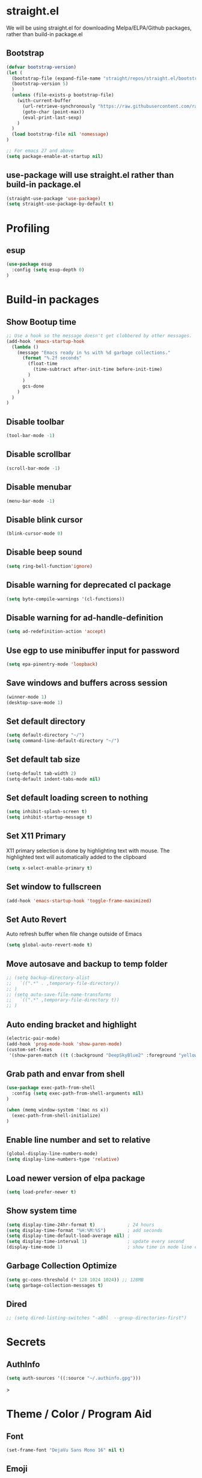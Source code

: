 #+PROPERTY: header-args:emacs-lisp :tangle ./init.el
#+STARTUP: overview

* straight.el
We will be using straight.el for downloading Melpa/ELPA/Github packages, rather than build-in package.el

** Bootstrap
#+begin_src emacs-lisp
(defvar bootstrap-version)
(let (
  (bootstrap-file (expand-file-name "straight/repos/straight.el/bootstrap.el" user-emacs-directory))
  (bootstrap-version 5)
  )
  (unless (file-exists-p bootstrap-file)
    (with-current-buffer
      (url-retrieve-synchronously "https://raw.githubusercontent.com/raxod502/straight.el/develop/install.el" 'silent 'inhibit-cookies)
      (goto-char (point-max))
      (eval-print-last-sexp)
    )
  )
  (load bootstrap-file nil 'nomessage)
)

;; For emacs 27 and above
(setq package-enable-at-startup nil)
#+end_src

** use-package will use straight.el rather than build-in package.el
#+begin_src emacs-lisp
(straight-use-package 'use-package)
(setq straight-use-package-by-default t)
#+end_src

* Profiling
** esup
#+begin_src emacs-lisp
(use-package esup
  :config (setq esup-depth 0)
)
#+end_src
* Build-in packages
** Show Bootup time
#+begin_src emacs-lisp
;; Use a hook so the message doesn't get clobbered by other messages.
(add-hook 'emacs-startup-hook
  (lambda ()
    (message "Emacs ready in %s with %d garbage collections."
      (format "%.2f seconds"
        (float-time
          (time-subtract after-init-time before-init-time)
        )
      )
      gcs-done
    )
  )
)
#+end_src

** Disable toolbar
#+begin_src emacs-lisp
(tool-bar-mode -1)
#+end_src

** Disable scrollbar
#+begin_src emacs-lisp
(scroll-bar-mode -1)
#+end_src

** Disable menubar
#+begin_src emacs-lisp
(menu-bar-mode -1)
#+end_src

** Disable blink cursor
#+begin_src emacs-lisp
(blink-cursor-mode 0)
#+end_src

** Disable beep sound
#+begin_src emacs-lisp
(setq ring-bell-function'ignore)
#+end_src
** Disable warning for deprecated cl package
#+begin_src emacs-lisp
(setq byte-compile-warnings '(cl-functions))
#+end_src

** Disable warning for ad-handle-definition
#+begin_src emacs-lisp
(setq ad-redefinition-action 'accept)
#+end_src
** Use egp to use minibuffer input for password
#+begin_src emacs-lisp
(setq epa-pinentry-mode 'loopback)
#+end_src
** Save windows and buffers across session
#+begin_src emacs-lisp
(winner-mode 1)
(desktop-save-mode 1)
#+end_src

** Set default directory
#+begin_src emacs-lisp
(setq default-directory "~/")
(setq command-line-default-directory "~/")
#+end_src

** Set default tab size
#+begin_src emacs-lisp
(setq-default tab-width 2)
(setq-default indent-tabs-mode nil)
#+end_src

** Set default loading screen to nothing
#+begin_src emacs-lisp
(setq inhibit-splash-screen t)
(setq inhibit-startup-message t)
#+end_src

** Set X11 Primary
X11 primary selection is done by highlighting text with mouse. The highlighted text will automatically added to the clipboard
#+begin_src emacs-lisp
(setq x-select-enable-primary t)
#+end_src

** Set window to fullscreen
#+begin_src emacs-lisp
(add-hook 'emacs-startup-hook 'toggle-frame-maximized)
#+end_src

** Set Auto Revert
Auto refresh buffer when file change outside of Emacs
#+begin_src emacs-lisp
(setq global-auto-revert-mode t)
#+end_src

** Move autosave and backup to temp folder
#+begin_src emacs-lisp
  ;; (setq backup-directory-alist
  ;;   `((".*" . ,temporary-file-directory))
  ;; )
  ;; (setq auto-save-file-name-transforms
  ;;   `((".*" ,temporary-file-directory t))
  ;; )
#+end_src
** Auto ending bracket and highlight
#+begin_src emacs-lisp
(electric-pair-mode)
(add-hook 'prog-mode-hook 'show-paren-mode)
(custom-set-faces
 '(show-paren-match ((t (:background "DeepSkyBlue2" :foreground "yellow" :weight bold)))))
#+end_src

** Grab path and envar from shell
#+begin_src emacs-lisp
(use-package exec-path-from-shell
  :config (setq exec-path-from-shell-arguments nil)
)

(when (memq window-system '(mac ns x))
  (exec-path-from-shell-initialize)
)
#+end_src

** Enable line number and set to relative
#+begin_src emacs-lisp
(global-display-line-numbers-mode)
(setq display-line-numbers-type 'relative)
#+end_src

** Load newer version of elpa package
#+begin_src emacs-lisp
(setq load-prefer-newer t)
#+end_src

** Show system time
#+begin_src emacs-lisp
(setq display-time-24hr-format t)            ; 24 hours 
(setq display-time-format "%H:%M:%S")        ; add seconds
(setq display-time-default-load-average nil) ; 
(setq display-time-interval 1)               ; update every second
(display-time-mode 1)                        ; show time in mode line on startup
#+end_src

** Garbage Collection Optimize
#+begin_src emacs-lisp
(setq gc-cons-threshold (* 128 1024 1024)) ;; 128MB
(setq garbage-collection-messages t)
#+end_src

** Dired
#+begin_src emacs-lisp
  ;; (setq dired-listing-switches "-aBhl  --group-directories-first")
#+end_src

* Secrets
** AuthInfo
#+begin_src emacs-lisp
(setq auth-sources '((:source "~/.authinfo.gpg")))
#+end_src>

* Theme / Color / Program Aid
** Font
#+begin_src emacs-lisp
(set-frame-font "DejaVu Sans Mono 16" nil t)
#+end_src
** Emoji
#+begin_src emacs-lisp
(use-package emojify
  :defer 2
  :config (global-emojify-mode 1)
)
#+end_src
** Customize variable (system generated)
#+begin_src emacs-lisp
(custom-set-faces
  ;; custom-set-faces was added by Custom.
  ;; If you edit it by hand, you could mess it up, so be careful.
  ;; Your init file should contain only one such instance.
  ;; If there is more than one, they won't work right.
  '(col-highlight ((t (:background "#313335"))))
  '(show-paren-match ((t (:background "DeepSkyBlue2" :foreground "yellow" :weight bold))))
)
#+end_src
** Vterm
#+begin_src emacs-lisp
(use-package vterm
  :defer 2
  :config
  (add-hook 'vterm-mode-hook '(lambda()(column-highlight-mode 0)))
  (add-hook 'vterm-mode-hook (lambda () (setq-local global-hl-line-mode nil)))
  (setq vterm-shell "/bin/bash")
)
#+end_src

** Icon Pack
#+begin_src emacs-lisp
(use-package all-the-icons)
#+end_src

** Color Scheme
#+begin_src emacs-lisp
(use-package jetbrains-darcula-theme
  :config (load-theme 'jetbrains-darcula t)
)
#+end_src

** Spaceline
#+begin_src emacs-lisp
(use-package spaceline
  :config (spaceline-emacs-theme)
)
#+end_src

** Indent guide
#+begin_src emacs-lisp
(use-package highlight-indent-guides
  :hook (prog-mode . highlight-indent-guides-mode)
)
#+end_src

** Smart Tabs
#+begin_src emacs-lisp
(use-package smart-tabs-mode)
#+end_src

** Rainbow Parens
#+begin_src emacs-lisp
(use-package rainbow-delimiters
  :init (add-hook 'prog-mode-hook #'rainbow-delimiters-mode)
)
#+end_src

** Workgroups
#+begin_src emacs-lisp
(use-package workgroups)
#+end_src

** Vertical / Horizontal highlight
#+begin_src emacs-lisp
(use-package col-highlight
  :config (column-highlight-mode)
)

(global-hl-line-mode 1)
#+end_src
** Scroll with highlight
#+begin_src emacs-lisp
(use-package golden-ratio-scroll-screen)
#+end_src
** Insert numbers
#+begin_src emacs-lisp
(use-package gse-number-rect
  :straight (gse-number-rect :type git :host github :repo "4542elgh/gse-number-rect")
)
#+end_src

** Ace Jump
#+begin_src emacs-lisp
(use-package ace-jump-mode)
#+end_src
* Ivy/Counsel/Swiper
** Ivy
Minibuffer with preview result
#+begin_src emacs-lisp
(use-package ivy
  :defer 0.1
  :diminish
  :config
    (ivy-mode)
    (define-key ivy-mode-map          (kbd "C-c b") #'nil)
    (define-key ivy-minibuffer-map    (kbd "C-j")   #'ivy-next-line)
    (define-key ivy-minibuffer-map    (kbd "C-k")   #'ivy-previous-line)
    ; Swiper mapped C-K to kill buffer, need to remap that to previous line
    (define-key ivy-switch-buffer-map (kbd "C-k")   #'ivy-previous-line)
    (define-key ivy-switch-buffer-map (kbd "C-x")   #'ivy-switch-buffer-kill)
)
#+end_src

*** Ivy rich 
More info on Ivy panel
#+begin_src emacs-lisp
;; (use-package ivy-rich
;;   :init (ivy-rich-mode 1)
;; )
#+end_src

*** Ivy prescient
Persist your search result in M-x
#+begin_src emacs-lisp
(use-package ivy-prescient
  :config (ivy-prescient-mode)
)
#+end_src

*** Ivy posframe
Put ivy buffer in middle of the screen (THIS IS INTERFERRING WITH LSP MODE)
#+begin_src emacs-lisp
  ;; (use-package ivy-posframe
  ;;   :config
  ;;     (ivy-posframe-mode 1)

  ;;     (setq ivy-posframe-parameters '(
  ;;       (left-fringe  . 8)
  ;;       (right-fringe . 8)
  ;;       )
  ;;     )

  ;;     (setq ivy-posframe-height-alist '(
  ;;       (swiper                 . 15)
  ;;       (find-file              . 20)
  ;;       (counsel-ag             . 15)
  ;;       (counsel-projectile-ag  . 30)
  ;;       (counsel-evil-registers . 30)
  ;;       (t                      . 25)
  ;;       )
  ;;     )

  ;;     (setq ivy-posframe-display-functions-alist '(
  ;;       (complete-symbol . ivy-posframe-display-at-point)
  ;;       (counsel-M-x     . ivy-posframe-display-at-frame-center)
  ;;       (t               . ivy-posframe-display-at-frame-center))
  ;;     )

  ;;     (defun ivy-posframe-get-size () 
  ;;       "The default functon used by `ivy-posframe-size-function'."
  ;;       (list
  ;;         :height 30
  ;;         :width 100
  ;;         :min-height (or ivy-posframe-min-height (round (* (frame-height) 0.6)))
  ;;         :min-width  (or ivy-posframe-min-width  (round (* (frame-width) 0.62)))
  ;;       )
  ;;     )
  ;; )
#+end_src

** Counsel
M-x with ivy panel
#+begin_src emacs-lisp
(use-package counsel
  :after ivy
  :config
    (setq ivy-initial-inputs-alist nil)
)
#+end_src

** Swiper
In buffer search with ivy panel
#+begin_src emacs-lisp
(use-package swiper
  :after ivy
  :bind (("C-p" . swiper))
)
#+end_src

* MultiMedia
** Spotify
#+begin_src emacs-lisp
(use-package spotify
  :commands spotify-play
  :config
    (setq counsel-spotify-client-secret
      (auth-source-pick-first-password
        :host "spotifySecret"
        :user "4542elgh"
      )
    )
    (setq counsel-spotify-client-id
      (auth-source-pick-first-password
        :host "spotifyId"
        :user "4542elgh"
      )
    )
)
#+end_src

** Ivy Youtube
We are rolling our own ivy youtube to play music on minimzed mpv player
This require you to have mpv in your PATH
#+begin_src emacs-lisp
(use-package ivy-youtube
  :commands ivy-youtube
  :config
    (setq ivy-youtube-key
      (auth-source-pick-first-password
        :host "youtubeAPIKey"
        :user "4542elgh"
      )
    )
    (setq ivy-youtube-play-at "~/scripts/mpvSingle.sh")
)
#+end_src

* PDF
** PDF tool
#+begin_src emacs-lisp
(use-package pdf-tools
  :defer 2
)
#+end_src

* Evil
** Evil mode
Vim keybind for Emacs
#+begin_src emacs-lisp
  (use-package evil
    :init
      ; Need this for evil-collection to work properly
      (setq evil-want-keybinding nil)
      ; Evil mode set Ctrl-U to scroll up.
      (setq evil-want-C-u-scroll t)
      (setq evil-want-C-i-jump nil)
      (setq evil-normal-state-tag "NORMAL")
      (setq evil-insert-state-tag "INSERT")
      (setq evil-visual-state-tag "VISUAL")
      ; Define undo-redo system, otherwise redo wont work
      (setq evil-undo-system 'undo-fu)
    :config
      ; Remap colon and semicolon
      (define-key evil-motion-state-map ";" #'evil-ex)
      (define-key evil-motion-state-map ":" #'evil-repeat-find-char)
      ;; unbind from evil
      (define-key evil-normal-state-map (kbd "C-p") nil)
      (define-key evil-normal-state-map (kbd "C-n") nil)
      (define-key evil-emacs-state-map  (kbd "C-z") nil)
      (define-key evil-normal-state-map (kbd "<SPC>") nil)
      (define-key evil-normal-state-map (kbd "C-b") 'bookmark-jump)
      (define-key evil-normal-state-map (kbd "C-m") 'counsel-evil-marks)
      (define-key evil-normal-state-map (kbd "\"")  'counsel-evil-registers)
      (define-key evil-normal-state-map (kbd "C-d") 'golden-ratio-scroll-screen-up)
      (define-key evil-normal-state-map (kbd "C-u") 'golden-ratio-scroll-screen-down)
      (define-key evil-emacs-state-map  (kbd "C-I") 'gse-number-rectangle)
      (evil-mode) 
  )
#+end_src
** Evil leader
#+begin_src emacs-lisp
(use-package evil-leader
  :config
    (global-evil-leader-mode)
    (evil-leader/set-leader "<SPC>")
    (evil-leader/set-key
      "b" 'switch-to-buffer
      "t" 'vterm
      "w" 'ace-jump-char-mode
      "x" 'counsel-M-x
    )
)
#+end_src

** Evil multi edit
Multi cursors
#+begin_src emacs-lisp
(use-package evil-multiedit
  :config
    ;; Highlights all matches of the selection in the buffer.
    (define-key evil-visual-state-map "R" 'evil-multiedit-match-all)

    ;; Match the word under cursor (i.e. make it an edit region). Consecutive presses will
    ;; incrementally add the next unmatched match.
    (define-key evil-normal-state-map (kbd "M-d") 'evil-multiedit-match-and-next)
    ;; Match selected region.
    (define-key evil-visual-state-map (kbd "M-d") 'evil-multiedit-match-and-next)

    ;; Same as M-d but in reverse.
    (define-key evil-normal-state-map (kbd "M-D") 'evil-multiedit-match-symbol-and-next)
    (define-key evil-visual-state-map (kbd "M-D") 'evil-multiedit-match-symbol-and-next)

    ;; OPTIONAL: If you prefer to grab symbols rather than words, use
    ;; `evil-multiedit-match-symbol-and-next` (or prev).

    ;; Restore the last group of multiedit regions.
    (define-key evil-visual-state-map (kbd "C-M-D") 'evil-multiedit-restore)

    ;; RET will toggle the region under the cursor
    (define-key evil-multiedit-state-map (kbd "RET") 'evil-multiedit-toggle-or-restrict-region)

    ;; ...and in visual mode, RET will disable all fields outside the selected region
    (define-key evil-motion-state-map (kbd "RET") 'evil-multiedit-toggle-or-restrict-region)

    ;; For moving between edit regions
    (define-key evil-multiedit-state-map (kbd "C-n") 'evil-multiedit-next)
    (define-key evil-multiedit-state-map (kbd "C-p") 'evil-multiedit-prev)
    (define-key evil-multiedit-insert-state-map (kbd "C-n") 'evil-multiedit-next)
    (define-key evil-multiedit-insert-state-map (kbd "C-p") 'evil-multiedit-prev)

    ;; Ex command that allows you to invoke evil-multiedit with a regular expression, e.g.
    (evil-ex-define-cmd "ie[dit]" 'evil-multiedit-ex-match)
)
#+end_src

** Evil collection
A collection of evil keybinding for other packages
#+begin_src emacs-lisp
(use-package evil-collection
  :defer 2
  :after evil
  :config
    (evil-collection-init)
    (evil-collection-define-key 'normal 'dired-mode-map
      "S" 'dired-do-symlink
      "s" 'hydra-dired-quick-sort/body
      "C" 'dired-do-compress
      "c" 'dired-do-copy
      "h" 'dired-up-directory
      "l" 'dired-find-file
    )
)
#+end_src

** Evil commentary
Comment out a line with `gcc`
#+begin_src emacs-lisp
(use-package evil-commentary
  :config (evil-commentary-mode)
)
#+end_src

** Evil org
Evil keybind for org mode
#+begin_src emacs-lisp
(use-package evil-org
  :after org
  :hook (org-mode . (lambda () evil-org-mode))
  :config
    (require 'evil-org-agenda)
    (evil-org-agenda-set-keys)
    (define-key org-mode-map (kbd "C-c C-a") nil)
)
#+end_src

** Undo fu
Undo system for evil mode
#+begin_src emacs-lisp
(use-package undo-fu)
#+end_src

* LSP
** LSP mode
#+begin_src emacs-lisp
(use-package lsp-mode
  :hook (
    (mhtml-mode . lsp)
    (js-mode    . lsp)
    (lsp-mode   . lsp-enable-which-key-integration)
  )
  :commands (lsp lsp-deferred)
  :custom   (lsp-headerline-breadcrumb-enable t)
  :config 
    ;; Tuning lsp for better performance
    (setq gc-cons-threshold       100000000)
    (setq read-process-output-max (* 1024 1024)) ;; 1mb
    (setq lsp-idle-delay          0.500)
    (setq lsp-log-io              nil) 
)
#+end_src

** LSP UI
VSCode UI integration
#+begin_src emacs-lisp
(use-package lsp-ui
  :after lsp-mode
  :commands lsp-ui-mode
)
#+end_src

** Flycheck
Add error indicators to source code
#+begin_src emacs-lisp
(use-package flycheck
  :config
    (global-flycheck-mode)
    (setq-default flycheck-disabled-checkers '(emacs-lisp-checkdoc emacs-lisp))
)
#+end_src



** Company Mode
#+begin_src emacs-lisp
(use-package company
:config (setq comapny-minimum-prefix-length 1 company-idle-delay 0.0)
)
#+end_src

** Yasnippet
#+begin_src emacs-lisp
(use-package yasnippet
  :after lsp-mode
  :config
    (yas-global-mode 1)
    ;; (define-key yas-minor-mode-map (kbd "C-c y") #'yas-expand)
)
#+end_src

*** Yasnippet snippets
#+begin_src emacs-lisp
(use-package yasnippet-snippets
  :after yasnippet
)
#+end_src

** yafolding
#+begin_src emacs-lisp
(use-package yafolding
  :hook (prog-mode . yafolding-mode)
)
#+end_src

* Treemacs
** Treemacs
#+begin_src emacs-lisp
(use-package treemacs
  :after treemacs-all-the-icons
  :hook (treemacs-mode . (lambda() (display-line-numbers-mode -1)))
  :config
    (treemacs-follow-mode    t)
    (treemacs-filewatch-mode t)
    (treemacs-load-theme     "all-the-icons")
)
#+end_src

** Treemacs evil
#+begin_src emacs-lisp
(use-package treemacs-evil
  :after treemacs evil
)
#+end_src

** Treemacs All The Icons
#+begin_src emacs-lisp
(use-package treemacs-all-the-icons)
#+end_src

** Treemacs Projectile
#+begin_src emacs-lisp
(use-package treemacs-projectile
  :after treemacs projectile
)
#+end_src

** LSP Treemacs
LSP symbol and dependencies on sidebar
#+begin_src emacs-lisp
(use-package lsp-treemacs
  :defer 2
  :after treemacs
  :config (lsp-treemacs-sync-mode 1)
)
#+end_src

* Major Mode
** JS Mode
#+begin_src emacs-lisp
(use-package js
  :mode ("\\.js\\'" "\\.jsx\\'" "\\.ts\\'")
  :config (setq js-indent-level 2)
)
#+end_src
** JSON Mode
#+begin_src emacs-lisp
(use-package json-mode
  :mode "\\.json\\'"
  ;; :config (add-to-list 'auto-mode-alist '("\\.json\\'" . json-mode))
)
#+end_src

** Dart/Flutter
#+begin_src emacs-lisp
(use-package flutter)
(use-package dart-mode
  :hook (dart-mode . (lambda () (add-hook 'after-save-hook 'flutter-run-or-hot-reload nil)))
)

(use-package lsp-dart
  :hook (dart-mode . lsp)
)

;; (add-hook 'dart-mode-hook
;; (lambda ()
;;     (add-hook 'after-save-hook 'flutter-run-or-hot-reload nil)
;; )
;; )
#+end_src

** C# 
#+begin_src emacs-lisp
(use-package csharp-mode
  :defer 2
  :mode "\\.cs\\'"
)
#+end_src

** YAML
#+begin_src emacs-lisp
(use-package yaml-mode)
#+end_src

** Docker
*** Docker
#+begin_src emacs-lisp
(use-package docker
	:bind ("C-c d" . docker)
)
#+end_src

*** Dockerfile
#+begin_src emacs-lisp
(use-package dockerfile-mode
  :config (add-to-list 'auto-mode-alist '("Dockerfile\\'" . dockerfile-mode))
)
#+end_src

* Project management
** undo-tree
Visualize undos
#+begin_src emacs-lisp
(use-package undo-tree
  :config (global-undo-tree-mode)
)
#+end_src
** Magit
#+begin_src emacs-lisp
(use-package magit
  :defer 2
)
#+end_src

;; (add-hook 'kill-emacs-hook #'persp-state-save)
;; (setq persp-state-default-file "~/perspective")

** Global keys
#+begin_src emacs-lisp
(define-key key-translation-map (kbd "ESC") (kbd "C-g"))
(global-set-key (kbd "C-c a")   'counsel-linux-app)
(global-set-key (kbd "C-c C-a") 'org-agenda)
(global-set-key (kbd "C-c b")   'switch-to-buffer)
(global-set-key (kbd "C-c n")   'treemacs)
(global-set-key (kbd "C-c x")   'counsel-M-x)
(global-set-key (kbd "C-c C-p") 'counsel-projectile-rg)
#+end_src

** Projectile
#+begin_src emacs-lisp
(use-package projectile
  :diminish projectile-mode
  :init
    (when (file-directory-p "~/Dev")
      (setq projectile-project-search-path  '("~/Dev"))
    )
    (setq projectile-indexing-method        'native)
    (setq projectile-switch-project-action #'projectile-dired)
  :config 
    (projectile-mode)
    (add-to-list 'projectile-globally-ignored-directories "node_modules")
  :custom ((projectile-completion-system 'ivy))
  :bind-keymap ("C-c p" . projectile-command-map)
)
#+end_src

** Counsel Projectile
#+begin_src emacs-lisp
(use-package counsel-projectile
  :defer 2
  :after (counsel projectile)
  :config (counsel-projectile-mode)
)
#+end_src

* Org mode
** Org mode
Org mode with some source expansion
#+begin_src emacs-lisp 
(use-package org 
    :init (add-hook 'org-mode-hook (lambda () (setq-local display-line-numbers-type nil))) 
    :hook 
      (org-mode . efs/org-mode-setup) 
      (org-mode . (lambda () (require 'org-tempo))) 
      (org-mode . (lambda () (setq display-line-numbers-mode nil))) 
      (emacs-lisp-mode-hook . (lambda() 
        (setq-default indent-tabs-mode nil) 
        (setq-default tab-width 2) 
        (setq indent-line-function 'insert-tab)
      )) 
    :config 
        (setq org-ellipsis "▼") 
        (setq org-src-tab-acts-natively nil) 
        (add-to-list 'org-emphasis-alist           '("*" (:foreground "black" :background "yellow"))) 
        (add-to-list 'org-structure-template-alist '("el" . "src emacs-lisp")) 
        (add-to-list 'org-structure-template-alist '("javascript" . "src javascript")) 
        (add-to-list 'org-structure-template-alist '("bash" . "src bash")) 
        (add-to-list 'org-structure-template-alist '("py" . "src python")) 
        (add-to-list 'org-structure-template-alist '("conf" . "src conf"))) 
(defun efs/org-mode-visual-fill () 
    (setq visual-fill-column-width 100 visual-fill-column-center-text t) 
    (visual-fill-column-mode 1)
) 

(use-package visual-fill-column 
  :hook (org-mode . efs/org-mode-visual-fill)
)

(defun efs/org-mode-setup () (org-indent-mode))
#+end_src
** Org Super Agenda
#+begin_src emacs-lisp
(use-package org-super-agenda
  :defer 2
)

; It needs more configuration, see https://github.com/alphapapa/org-super-agenda
#+end_src
** Org Calfw
#+begin_src emacs-lisp
(use-package calfw
  :defer 2
)
#+end_src
** Org bullet
Custom bullets for org mode headers
#+begin_src emacs-lisp
(use-package org-bullets
  :after org
  :hook (org-mode . org-bullets-mode)
)
#+end_src

** Org roam
Support backlink, great for documentation with multiple files
#+begin_src emacs-lisp
;; (use-package org-roam
;;       :after org
;;       :hook (org-mode . org-roam-mode)
;;       :custom (org-roam-directory "~/.config/emacs/roam")
;;       ;; :bind (:map org-roam-mode-map
;;       ;;         (("C-c n l" . org-roam)
;;       ;;          ("C-c n f" . org-roam-find-file)
;;       ;;          ("C-c n g" . org-roam-graph))
;;       ;;         :map org-mode-map
;;       ;;         (("C-c n i" . org-roam-insert))
;;       ;;         (("C-c n I" . org-roam-insert-immediate)))
;; )
#+end_src

** Org journal
#+begin_src emacs-lisp
(use-package org-journal
  :defer 2
  :config
    (setq org-journal-file-format "%A %F")
    (setq org-journal-dir         "~/.config/emacs/journal")
)

(use-package calendar
  :config (define-key calendar-mode-map (kbd "C-c j") #'org-journal-read-entry)
)
#+end_src

** Org agenda
Defaults setting
#+begin_src emacs-lisp
(setq org-agenda-files '("/Volumes/4542elgh/org/agenda"))
(setq org-agenda-show-inherited-tags t)
#+end_src

*** Calfw
Calendar view of agenda
#+begin_src emacs-lisp
;; (use-package calfw
;;   :after org
;;   :config (require 'calfw-org)
;; )
#+end_src
** Org alert
Use alert.el for event trigger, and use alerter for sticky notification
#+begin_src emacs-lisp
(use-package ts
  :defer 2
  :straight (ts :type git :host github :repo "alphapapa/ts.el")
)

(use-package org-ql
  :defer 2
  :straight (org-ql :type git :host github :repo "alphapapa/org-ql")
)

(use-package alert
  :defer (org-ql ts)
  :straight (alert :type git :host github :repo "jwiegley/alert")
  :config
    (defcustom alerter-notifier-command (executable-find "alerter")
    "Path to the terminal-notifier command.
    From https://github.com/julienXX/terminal-notifier."
    :type 'file 
    :group 'alert)

    (defun alerter-notifier-notify (info)
      (if alerter-notifier-command
        (let ((args
               (list
                 "-sound"   "default"
                 "-title"   (alert-encode-string (plist-get info :title))
                 "-message" (concat "\"" (alert-encode-string (plist-get info :message)) "\"")
               )
             ))
            (start-process-shell-command "alerter-process" "test_buffer" (concat "alerter " (mapconcat 'identity args " "))))

        (alert-message-notify info)))

    (alert-define-style 'alerter
      :title "Notify using terminal-notifier"
      :notifier #'alerter-notifier-notify
    )

  (setq alert-default-style 'alerter)
)

(use-package org-timed-alerts
  :straight (org-timed-alerts :type git :host github :repo "legalnonsense/org-timed-alerts")
  :after (org alert)
  :custom
  (org-timed-alerts-alert-function #'alert)
  (org-timed-alerts-tag-exclusions nil)
  (org-timed-alerts-warning-times '(-10 -5))
  (org-timed-alerts-agenda-hook-p t)
  (org-timed-alert-final-alert-string "IT IS %alert-time\n\n%todo %headline")
  (org-timed-alert-warning-string (concat "%todo %headline\n at %alert-time\n "
                                          "it is now %current-time\n "
                                          "*THIS IS YOUR %warning-time MINUTE WARNING*"))
  :config
  (add-hook 'org-mode-hook #'org-timed-alerts-mode)
)
#+end_src

* Helpful
** Which key
Display a minibuffer on what possible keys you can press after a prefix
#+begin_src emacs-lisp
(use-package which-key
  :config (which-key-mode)
)
#+end_src

** Helpful
Display and organize help command
#+begin_src emacs-lisp
(use-package helpful
  :custom
    (counsel-describe-function-function #'helpful-callable)
    (counsel-describe-variable-function #'helpful-variable)
  :bind
    ([remap describe-function] . counsel-describe-function)
    ([remap describe-command]  . helpful-command)
    ([remap describe-variable] . counsel-describe-variable)
    ([remap describe-key]      . helpful-key) 
)
#+end_src

** No littering
Define a sane location for package generated files
#+begin_src emacs-lisp
(use-package no-littering
  :config
    (setq auto-save-file-name-transforms
      `((".*" ,(no-littering-expand-var-file-name "auto-save/") t)))
)
#+end_src

** Custom Align
#+begin_src emacs-lisp
(defun align-pipe (start end)
  "Align columns by pipe"
  (interactive "r")
  (align-regexp start end "\\(\\s-*\\)|" 1 1 t)
)
#+end_src

